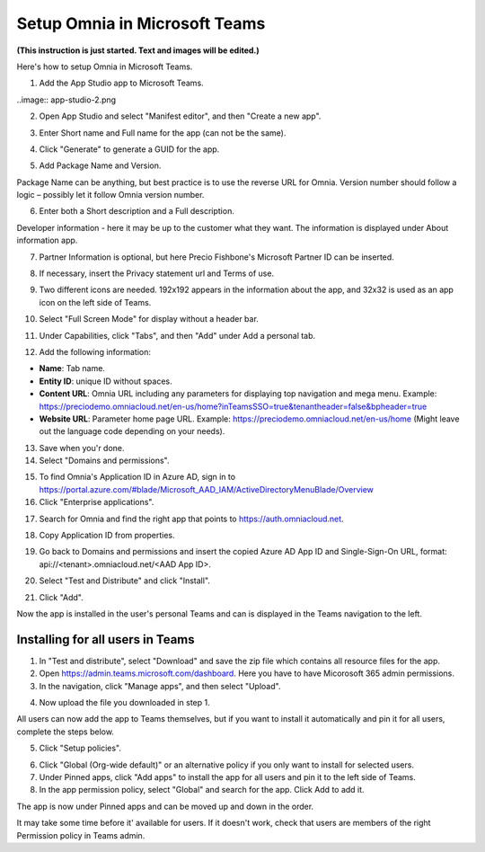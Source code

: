 Setup Omnia in Microsoft Teams
===============================

**(This instruction is just started. Text and images will be edited.)**

Here's how to setup Omnia in Microsoft Teams.

1. Add the App Studio app to Microsoft Teams.

.. image:: app-studio-new.png

..image:: app-studio-2.png

2. Open App Studio and select "Manifest editor", and then "Create a new app".

.. image:: new-app-new.png

3. Enter Short name and Full name for the app (can not be the same).

.. image:: app-name-new.png

4. Click "Generate" to generate a GUID for the app. 

.. image:: generate-new.png

5. Add Package Name and Version.

Package Name can be anything, but best practice is to use the reverse URL for Omnia. Version number should follow a logic – possibly let it follow Omnia version number.

6. Enter both a Short description and a Full description. 

.. image:: descriptions-new.png

Developer information - here it may be up to the customer what they want. The information is displayed under About information app. 

7. Partner Information is optional, but here Precio Fishbone's Microsoft Partner ID can be inserted.

.. image:: partner-info-new.png

8. If necessary, insert the Privacy statement url and Terms of use.

.. image:: privacy-new.png

9. Two different icons are needed. 192x192 appears in the information about the app, and 32x32 is used as an app icon on the left side of Teams. 

.. image:: branding-new.png

10. Select "Full Screen Mode" for display without a header bar. 

.. image:: screen-mode-new.png

11. Under Capabilities, click "Tabs", and then "Add" under Add a personal tab. 

.. image:: capabilites-new.png

12. Add the following information:

.. image:: personal-tab-new.png

+ **Name**: Tab name.
+ **Entity ID**: unique ID without spaces.
+ **Content URL**: Omnia URL including any parameters for displaying top navigation and mega menu. Example: https://preciodemo.omniacloud.net/en-us/home?inTeamsSSO=true&tenantheader=false&bpheader=true
+ **Website URL**: Parameter home page URL. Example: https://preciodemo.omniacloud.net/en-us/home (Might leave out the language code depending on your needs).

13. Save when you'r done.
14. Select "Domains and permissions". 

.. image:: domains-new.png

15. To find Omnia's Application ID in Azure AD, sign in to https://portal.azure.com/#blade/Microsoft_AAD_IAM/ActiveDirectoryMenuBlade/Overview
16. Click "Enterprise applications".

.. image:: enterprise-application-new.png

17. Search for Omnia and find the right app that points to https://auth.omniacloud.net.

.. image:: points-new.png

18. Copy Application ID from properties. 

.. image:: application-id-new.png

19. Go back to Domains and permissions and insert the copied Azure AD App ID and Single-Sign-On URL, format: api://<tenant>.omniacloud.net/<AAD App ID>.

.. image:: app-id-new.png

20. Select "Test and Distribute" and click "Install". 

.. image:: test-distribute-new.png

21. Click "Add".

.. image:: test-distribute2.png

Now the app is installed in the user's personal Teams and can is displayed in the Teams navigation to the left. 
 
Installing for all users in Teams
***********************************
1. In "Test and distribute", select "Download" and save the zip file which contains all resource files for the app.
2. Open https://admin.teams.microsoft.com/dashboard. Here you have to have Micorosoft 365 admin permissions.
3. In the navigation, click "Manage apps", and then select "Upload".

.. image:: navigation.png

4. Now upload the file you downloaded in step 1.

All users can now add the app to Teams themselves, but if you want to install it automatically and pin it for all users, complete the steps below.

5. Click "Setup policies".

.. image:: setup-policies.png

6. Click "Global (Org-wide default)" or an alternative policy if you only want to install for selected users. 
7. Under Pinned apps, click "Add apps" to install the app for all users and pin it to the left side of Teams. 
8. In the app permission policy, select "Global" and search for the app. Click Add to add it.

.. image:: add-pinned-apps.png

The app is now under Pinned apps and can be moved up and down in the order.

It may take some time before it' available for users. If it doesn't work, check that users are members of the right Permission policy in Teams admin.
